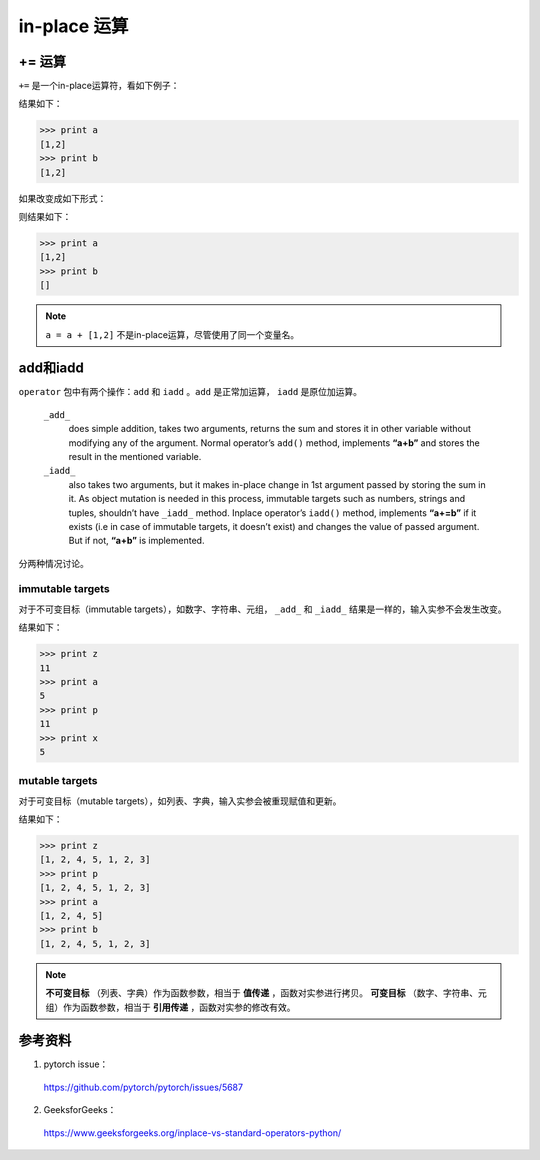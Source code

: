 in-place 运算
================

+= 运算
-----------

``+=`` 是一个in-place运算符，看如下例子：

..  code-block:: python
    :linenos:

    a = []
    b = a
    a += [1,2]

结果如下：

.. code-block:: python

    >>> print a
    [1,2]
    >>> print b
    [1,2]

如果改变成如下形式：

..  code-block:: python
    :linenos:

    a = []
    b = a
    a = a + [1,2]

则结果如下：

.. code-block:: python

    >>> print a
    [1,2]
    >>> print b
    []

.. note::

    ``a = a + [1,2]`` 不是in-place运算，尽管使用了同一个变量名。


add和iadd
------------

``operator`` 包中有两个操作：``add`` 和 ``iadd`` 。``add`` 是正常加运算， ``iadd`` 是原位加运算。

    ``_add_``
        does simple addition, takes two arguments, returns the sum and stores it in other variable without modifying any of the argument.
        Normal operator’s ``add()`` method, implements **“a+b”** and stores the result in the mentioned variable.

    ``_iadd_``
        also takes two arguments, but it makes in-place change in 1st argument passed by storing the sum in it. As object mutation is needed in this process, immutable targets such as numbers, strings and tuples, shouldn’t have ``_iadd_`` method.
        Inplace operator’s ``iadd()`` method, implements **“a+=b”** if it exists (i.e in case of immutable targets, it doesn’t exist) and changes the value of passed argument. But if not, **“a+b”** is implemented.

分两种情况讨论。

immutable targets
^^^^^^^^^^^^^^^^^^^^^^

对于不可变目标（immutable targets），如数字、字符串、元组， ``_add_`` 和 ``_iadd_`` 结果是一样的，输入实参不会发生改变。

.. code-block:: python
    :linenos:

    import operator

    x = 5
    y = 6
    a = 5
    b = 6

    z = operator.add(a, b)
    p = operator.iadd(x, y)

结果如下：

.. code-block:: python

    >>> print z
    11
    >>> print a
    5
    >>> print p
    11
    >>> print x
    5

mutable targets
^^^^^^^^^^^^^^^^^

对于可变目标（mutable targets），如列表、字典，输入实参会被重现赋值和更新。

.. code-block:: python
    :linenos:

    import operator

    a = [1,2,4,5]
    b = [1,2,4,5]

    z = operator.add(a, [1,2,3])
    p = operator.iadd(b, [1,2,3])

结果如下：

.. code-block:: python

    >>> print z
    [1, 2, 4, 5, 1, 2, 3]
    >>> print p
    [1, 2, 4, 5, 1, 2, 3]
    >>> print a
    [1, 2, 4, 5]
    >>> print b
    [1, 2, 4, 5, 1, 2, 3]

.. note::

  **不可变目标** （列表、字典）作为函数参数，相当于 **值传递** ，函数对实参进行拷贝。
  **可变目标** （数字、字符串、元组）作为函数参数，相当于 **引用传递** ，函数对实参的修改有效。


参考资料
--------------

1. pytorch issue：

  https://github.com/pytorch/pytorch/issues/5687

2. GeeksforGeeks：

  https://www.geeksforgeeks.org/inplace-vs-standard-operators-python/
